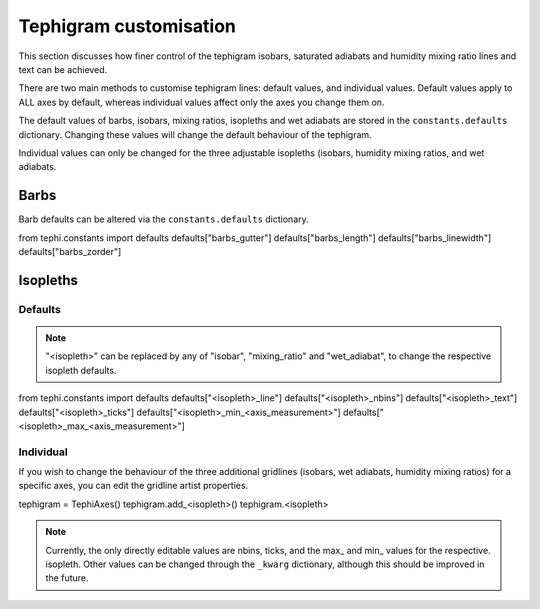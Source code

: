 .. tephigram_user_guide_customise:

Tephigram customisation
=======================

This section discusses how finer control of the tephigram isobars, saturated adiabats and humidity mixing ratio lines and text can be achieved.

.. testsetup::

   import tephi
   from pprint import pprint

There are two main methods to customise tephigram lines: default values, and individual values. Default values apply to
ALL axes by default, whereas individual values affect only the axes you change them on.

The default values of barbs, isobars, mixing ratios, isopleths and wet adiabats are stored in the
``constants.defaults`` dictionary. Changing these values will change the default behaviour of the tephigram.

Individual values can only be changed for the three adjustable isopleths (isobars, humidity mixing ratios, and wet
adiabats.

Barbs
-----
Barb defaults can be altered via the ``constants.defaults`` dictionary.

from tephi.constants import defaults
defaults["barbs_gutter"]
defaults["barbs_length"]
defaults["barbs_linewidth"]
defaults["barbs_zorder"]

Isopleths
---------

Defaults
^^^^^^^^
.. note::
    "<isopleth>" can be replaced by any of "isobar", "mixing_ratio" and "wet_adiabat", to change the
    respective isopleth defaults.

from tephi.constants import defaults
defaults["<isopleth>_line"]
defaults["<isopleth>_nbins"]
defaults["<isopleth>_text"]
defaults["<isopleth>_ticks"]
defaults["<isopleth>_min_<axis_measurement>"]
defaults["<isopleth>_max_<axis_measurement>"]

Individual
^^^^^^^^^^

If you wish to change the behaviour of the three additional gridlines (isobars, wet adiabats, humidity mixing ratios)
for a specific axes, you can edit the gridline artist properties.

tephigram = TephiAxes()
tephigram.add_<isopleth>()
tephigram.<isopleth>

.. note::
    Currently, the only directly editable values are nbins, ticks, and the max\_ and min\_ values for the respective.
    isopleth. Other values can be changed through the ``_kwarg`` dictionary, although this should be improved
    in the future.

